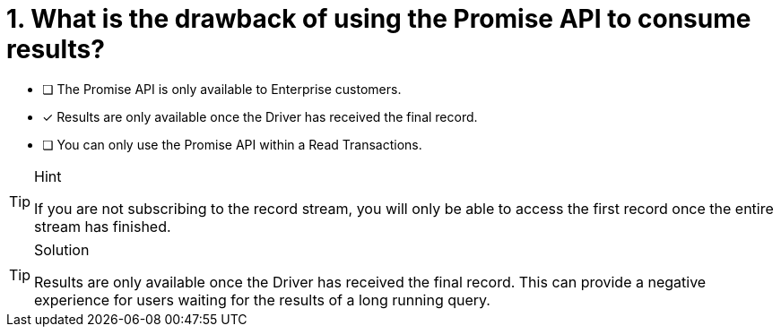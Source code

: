 [.question]
= 1. What is the drawback of using the Promise API to consume results?

* [ ] The Promise API is only available to Enterprise customers.
* [*] Results are only available once the Driver has received the final record.
* [ ] You can only use the Promise API within a Read Transactions.


[TIP,role=hint]
.Hint
====
If you are not subscribing to the record stream, you will only be able to access the first record once the entire stream has finished.
====

[TIP,role=solution]
.Solution
====
Results are only available once the Driver has received the final record.
This can provide a negative experience for users waiting for the results of a long running query.
====
